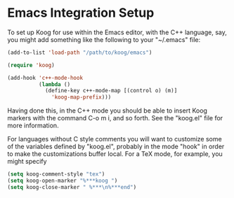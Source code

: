 * Emacs Integration Setup

  To set up Koog for use within the Emacs editor, with the C++ language, say, you might add something like the following to your "~/.emacs" file:
  #+BEGIN_SRC emacs-lisp
  (add-to-list 'load-path "/path/to/koog/emacs")

  (require 'koog)

  (add-hook 'c++-mode-hook
            (lambda ()
              (define-key c++-mode-map [(control o) (m)]
                'koog-map-prefix)))
  #+END_SRC

  Having done this, in the C++ mode you should be able to insert Koog markers with the command C-o m i, and so forth. See the "koog.el" file for more information.

  For languages without C style comments you will want to customize some of the variables defined by "koog.el", probably in the mode "hook" in order to make the customizations buffer local. For a TeX mode, for example, you might specify
  #+BEGIN_SRC emacs-lisp
  (setq koog-comment-style "tex")
  (setq koog-open-marker "%***koog ")
  (setq koog-close-marker " %***\n%***end")
  #+END_SRC
